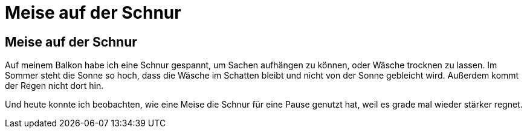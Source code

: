 # Meise auf der Schnur

## Meise auf der Schnur

Auf meinem Balkon habe ich eine Schnur gespannt, um Sachen aufhängen zu können, oder Wäsche trocknen zu lassen. Im Sommer steht die Sonne so hoch, dass die Wäsche im Schatten bleibt und nicht von der Sonne gebleicht wird. Außerdem kommt der Regen nicht dort hin.

Und heute konnte ich beobachten, wie eine Meise die Schnur für eine Pause genutzt hat, weil es grade mal wieder stärker regnet.